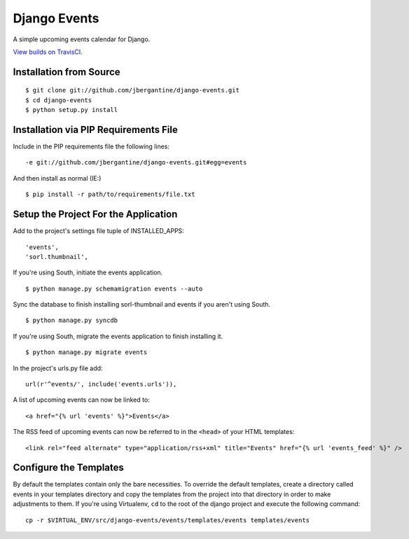 =============
Django Events
=============

A simple upcoming events calendar for Django.

.. image:: https://travis-ci.org/jbergantine/django-events.svg?branch=develop

`View builds on TravisCI.`__

__ https://travis-ci.org/jbergantine/django-events

Installation from Source
========================

::

 $ git clone git://github.com/jbergantine/django-events.git
 $ cd django-events
 $ python setup.py install

Installation via PIP Requirements File
======================================

Include in the PIP requirements file the following lines:

::

 -e git://github.com/jbergantine/django-events.git#egg=events

And then install as normal (IE:)

::

 $ pip install -r path/to/requirements/file.txt

Setup the Project For the Application
=====================================

Add to the project's settings file tuple of INSTALLED_APPS:

::

 'events',
 'sorl.thumbnail',

If you're using South, initiate the events application.

::

 $ python manage.py schemamigration events --auto

Sync the database to finish installing sorl-thumbnail and events if you aren't using South.

::

 $ python manage.py syncdb

If you're using South, migrate the events application to finish installing it.

::

 $ python manage.py migrate events

In the project's urls.py file add:

::

 url(r'^events/', include('events.urls')),

A list of upcoming events can now be linked to:

::

 <a href="{% url 'events' %}">Events</a>

The RSS feed of upcoming events can now be referred to in the ``<head>`` of your HTML templates:

::

 <link rel="feed alternate" type="application/rss+xml" title="Events" href="{% url 'events_feed' %}" />

Configure the Templates
=======================

By default the templates contain only the bare necessities. To override the default templates, create a directory called events in your templates directory and copy the templates from the project into that directory in order to make adjustments to them. If you're using Virtualenv, ``cd`` to the root of the django project and execute the following command:

::

 cp -r $VIRTUAL_ENV/src/django-events/events/templates/events templates/events
